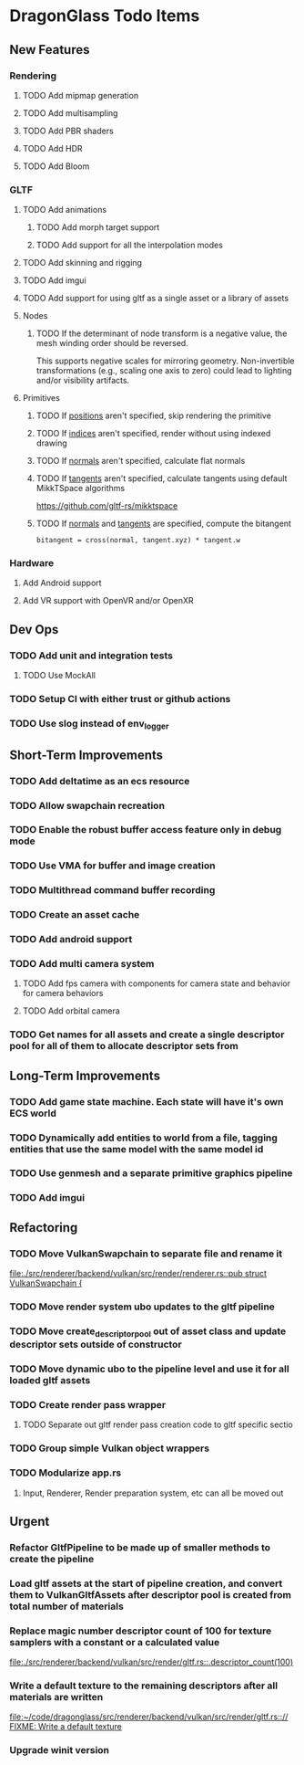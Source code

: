 * DragonGlass Todo Items
** New Features 
*** Rendering
**** TODO Add mipmap generation
**** TODO Add multisampling
**** TODO Add PBR shaders
**** TODO Add HDR
**** TODO Add Bloom
*** GLTF
**** TODO Add animations
***** TODO Add morph target support
***** TODO Add support for all the interpolation modes
**** TODO Add skinning and rigging
**** TODO Add imgui
**** TODO Add support for using gltf as a single asset or a library of assets
**** Nodes
***** TODO If the determinant of node transform is a negative value, the mesh winding order should be reversed.
      This supports negative scales for mirroring geometry.
      Non-invertible transformations (e.g., scaling one axis to zero) could lead to lighting and/or visibility artifacts.
**** Primitives
***** TODO If _positions_ aren't specified, skip rendering the primitive
***** TODO If _indices_ aren't specified, render without using indexed drawing
***** TODO If _normals_ aren't specified, calculate flat normals
***** TODO If _tangents_ aren't specified, calculate tangents using default MikkTSpace algorithms
      https://github.com/gltf-rs/mikktspace
***** TODO If _normals_ and _tangents_ are specified, compute the bitangent
      ~bitangent = cross(normal, tangent.xyz) * tangent.w~

*** Hardware
**** Add Android support
**** Add VR support with OpenVR and/or OpenXR
** Dev Ops
*** TODO Add unit and integration tests
**** TODO Use MockAll
*** TODO Setup CI with either trust or github actions
*** TODO Use slog instead of env_logger
** Short-Term Improvements
*** TODO Add deltatime as an ecs resource
*** TODO Allow swapchain recreation
*** TODO Enable the robust buffer access feature only in debug mode
*** TODO Use VMA for buffer and image creation
*** TODO Multithread command buffer recording
*** TODO Create an asset cache
*** TODO Add android support
*** TODO Add multi camera system
**** TODO Add fps camera with components for camera state and behavior for camera behaviors
**** TODO Add orbital camera
*** TODO Get names for all assets and create a single descriptor pool for all of them to allocate descriptor sets from
** Long-Term Improvements
*** TODO Add game state machine. Each state will have it's own ECS world
*** TODO Dynamically add entities to world from a file, tagging entities that use the same model with the same model id
*** TODO Use genmesh and a separate primitive graphics pipeline
*** TODO Add imgui
** Refactoring
*** TODO Move VulkanSwapchain to separate file and rename it
    [[file:./src/renderer/backend/vulkan/src/render/renderer.rs::pub struct VulkanSwapchain {]]
*** TODO Move render system ubo updates to the gltf pipeline
*** TODO Move create_descriptor_pool out of asset class and update descriptor sets outside of constructor
*** TODO Move dynamic ubo to the pipeline level and use it for all loaded gltf assets
*** TODO Create render pass wrapper
**** TODO Separate out gltf render pass creation code to gltf specific sectio
*** TODO Group simple Vulkan object wrappers
*** TODO Modularize app.rs
**** Input, Renderer, Render preparation system, etc can all be moved out
** Urgent
*** Refactor GltfPipeline to be made up of smaller methods to create the pipeline
*** Load gltf assets at the start of pipeline creation, and convert them to VulkanGltfAssets after descriptor pool is created from total number of materials
*** Replace magic number descriptor count of 100 for texture samplers with a constant or a calculated value
    [[file:./src/renderer/backend/vulkan/src/render/gltf.rs::.descriptor_count(100)]]
*** Write a default texture to the remaining descriptors after all materials are written
    [[file:~/code/dragonglass/src/renderer/backend/vulkan/src/render/gltf.rs::// FIXME: Write a default texture]]
*** Upgrade winit version
